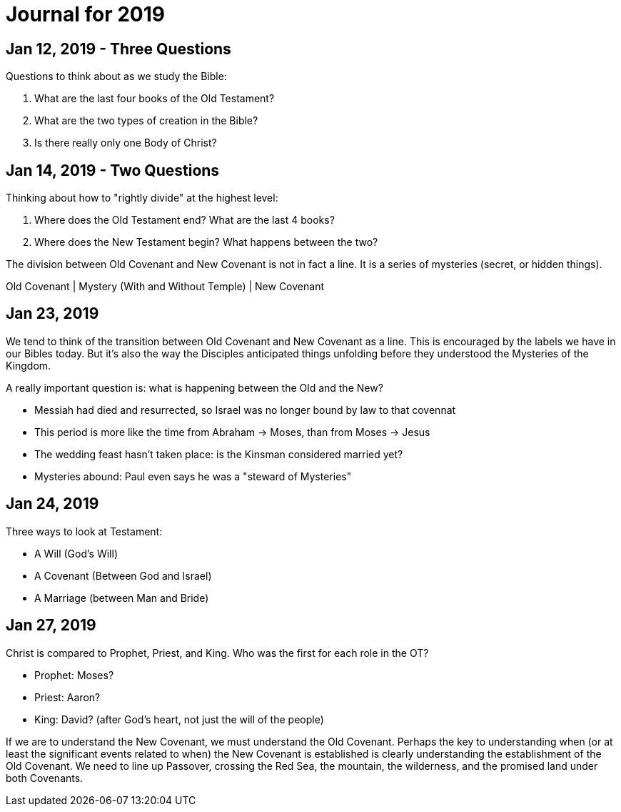 = Journal for 2019

== Jan 12, 2019 - Three Questions

Questions to think about as we study the Bible:

1. What are the last four books of the Old Testament?
2. What are the two types of creation in the Bible?
3. Is there really only one Body of Christ?

== Jan 14, 2019 - Two Questions

Thinking about how to "rightly divide" at the highest level:

1. Where does the Old Testament end? What are the last 4 books?
2. Where does the New Testament begin? What happens between the two?

The division between Old Covenant and New Covenant is not in fact a line.
It is a series of mysteries (secret, or hidden things).

Old Covenant | Mystery (With and Without Temple) | New Covenant

== Jan 23, 2019

We tend to think of the transition between Old Covenant and New Covenant as a line.
This is encouraged by the labels we have in our Bibles today.
But it's also the way the Disciples anticipated things unfolding before they understood the Mysteries of the Kingdom.

A really important question is: what is happening between the Old and the New?

- Messiah had died and resurrected, so Israel was no longer bound by law to that covennat
- This period is more like the time from Abraham -> Moses, than from Moses -> Jesus
- The wedding feast hasn't taken place: is the Kinsman considered married yet?
- Mysteries abound: Paul even says he was a "steward of Mysteries"

== Jan 24, 2019

Three ways to look at Testament:

- A Will (God's Will)
- A Covenant (Between God and Israel)
- A Marriage (between Man and Bride)

== Jan 27, 2019

Christ is compared to Prophet, Priest, and King. Who was the first for each role in the OT?

- Prophet: Moses?
- Priest: Aaron?
- King: David? (after God's heart, not just the will of the people)

If we are to understand the New Covenant, we must understand the Old Covenant.
Perhaps the key to understanding when (or at least the significant events related to when) the New Covenant is established is clearly understanding the establishment of the Old Covenant.
We need to line up Passover, crossing the Red Sea, the mountain, the wilderness, and the promised land under both Covenants.